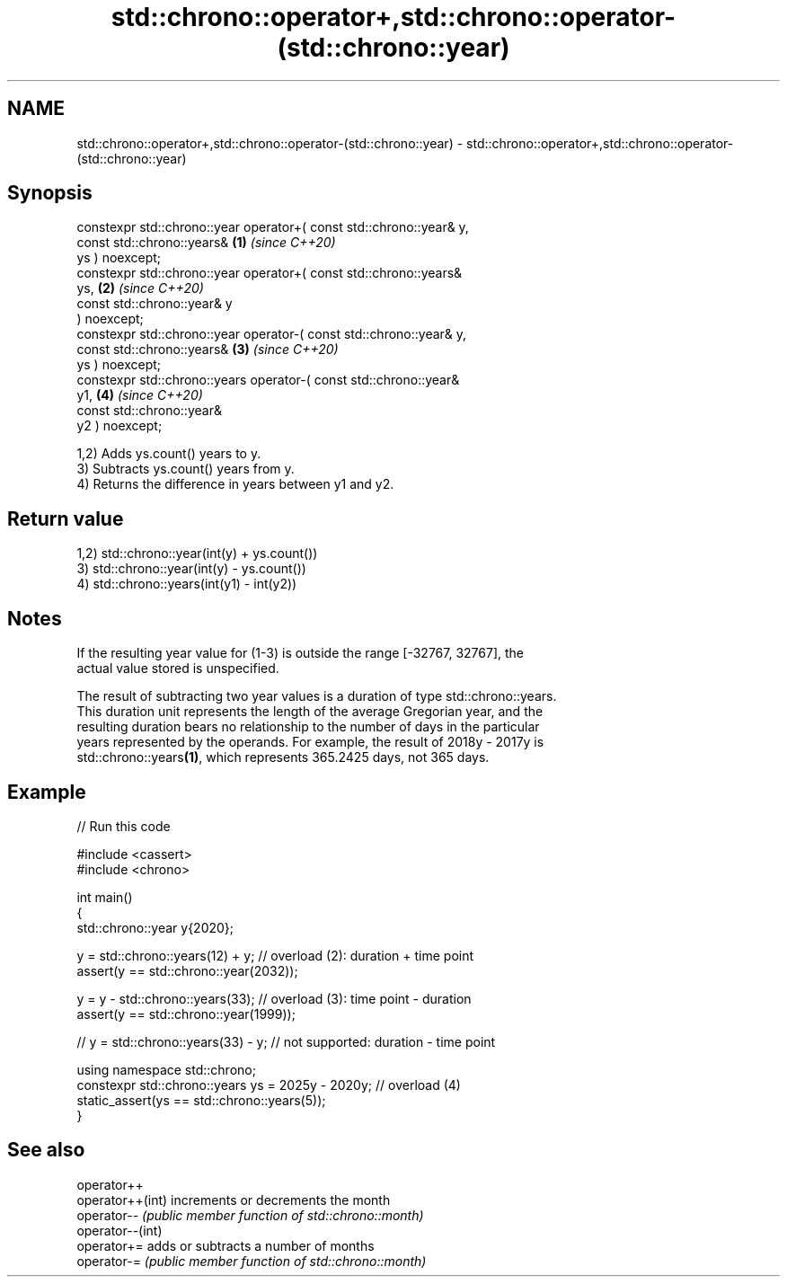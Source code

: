 .TH std::chrono::operator+,std::chrono::operator-(std::chrono::year) 3 "2024.06.10" "http://cppreference.com" "C++ Standard Libary"
.SH NAME
std::chrono::operator+,std::chrono::operator-(std::chrono::year) \- std::chrono::operator+,std::chrono::operator-(std::chrono::year)

.SH Synopsis
   constexpr std::chrono::year operator+( const std::chrono::year& y,
                                          const std::chrono::years&   \fB(1)\fP \fI(since C++20)\fP
   ys ) noexcept;
   constexpr std::chrono::year operator+( const std::chrono::years&
   ys,                                                                \fB(2)\fP \fI(since C++20)\fP
                                          const std::chrono::year& y
   ) noexcept;
   constexpr std::chrono::year operator-( const std::chrono::year& y,
                                          const std::chrono::years&   \fB(3)\fP \fI(since C++20)\fP
   ys ) noexcept;
   constexpr std::chrono::years operator-( const std::chrono::year&
   y1,                                                                \fB(4)\fP \fI(since C++20)\fP
                                           const std::chrono::year&
   y2 ) noexcept;

   1,2) Adds ys.count() years to y.
   3) Subtracts ys.count() years from y.
   4) Returns the difference in years between y1 and y2.

.SH Return value

   1,2) std::chrono::year(int(y) + ys.count())
   3) std::chrono::year(int(y) - ys.count())
   4) std::chrono::years(int(y1) - int(y2))

.SH Notes

   If the resulting year value for (1-3) is outside the range [-32767, 32767], the
   actual value stored is unspecified.

   The result of subtracting two year values is a duration of type std::chrono::years.
   This duration unit represents the length of the average Gregorian year, and the
   resulting duration bears no relationship to the number of days in the particular
   years represented by the operands. For example, the result of 2018y - 2017y is
   std::chrono::years\fB(1)\fP, which represents 365.2425 days, not 365 days.

.SH Example


// Run this code

 #include <cassert>
 #include <chrono>

 int main()
 {
     std::chrono::year y{2020};

     y = std::chrono::years(12) + y; // overload (2): duration + time point
     assert(y == std::chrono::year(2032));

     y = y - std::chrono::years(33); // overload (3): time point - duration
     assert(y == std::chrono::year(1999));

     // y = std::chrono::years(33) - y; // not supported: duration - time point

     using namespace std::chrono;
     constexpr std::chrono::years ys = 2025y - 2020y; // overload (4)
     static_assert(ys == std::chrono::years(5));
 }

.SH See also

   operator++
   operator++(int) increments or decrements the month
   operator--      \fI(public member function of std::chrono::month)\fP
   operator--(int)
   operator+=      adds or subtracts a number of months
   operator-=      \fI(public member function of std::chrono::month)\fP
